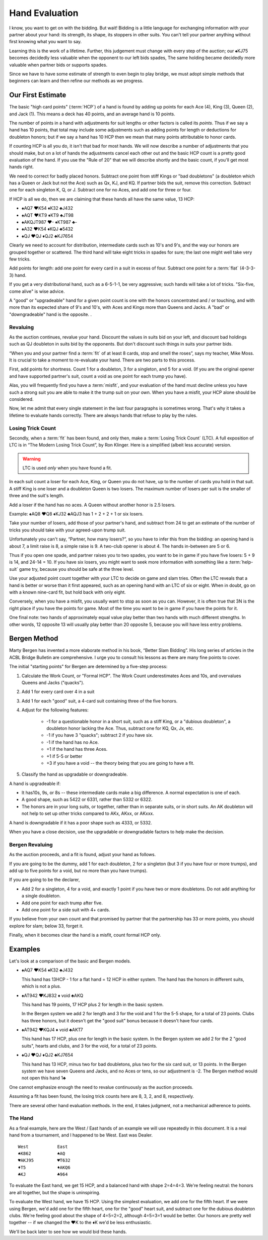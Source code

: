 .. _Hand_Evaluation:

.. index:: hand evaluation

Hand Evaluation
===============

I know, you want to get on with the bidding.  But wait! Bidding is a little language 
for exchanging information with your partner about your hand: its strength, its shape, 
its stoppers in other suits. You can't tell your partner anything without first 
knowing what you want to say.

Learning this is the work of a lifetime. Further, this judgement must change with every 
step of the auction; our ♠KJ75 becomes decidedly less valuable when the opponent to our 
left bids spades, The same holding became decidedly more valuable when partner bids or 
supports spades.

Since we have to have some estimate of strength to even begin to play bridge, we must adopt 
simple methods that beginners can learn and then refine our methods as we progress.

Our First Estimate
------------------

.. index:: HCP

The basic "high card points" (:term:`HCP`) of a hand is found by adding up points for
each Ace (4), King (3), Queen (2), and Jack (1). This means a deck has 40 points, and an 
average hand is 10 points. 

The number of points in a hand with adjustments for suit lengths or other factors is 
called its *points*. Thus if we say a hand has 10 points, that total may include some 
adjustments such as adding points for length or deductions for doubleton honors; but if
we say a hand has 10 HCP then we mean that many points attributable to honor cards.

If counting HCP is all you do, it isn't that bad for most hands. We will now describe a 
number of adjustments that you should make, but on a lot of hands the adjustments cancel 
each other out and the basic HCP count is a pretty good evaluation of the hand. 
If you use the "Rule of 20" that we will describe shortly and the basic count, if you'll 
get most hands right.

We need to correct for badly placed honors. Subtract one point from 
stiff Kings or "bad doubletons" (a doubleton which has a Queen or Jack but not 
the Ace) such as Qx, KJ, and KQ. If partner bids the suit, remove this correction.
Subtract one for each singleton K, Q, or J. Subtract one for no Aces, and add one
for three or four.

If HCP is all we do, then we are claiming that these
hands all have the same value, 13 HCP:

-  ♠AQ7 ♥K54 ♦K32 ♣J432 
-  ♠AQT ♥KT9 ♦KT9 ♣JT98 
-  ♠AKQJT987 ♥- ♦KT987 ♣-
-  ♠A32 ♥K54 ♦KQJ ♣5432 
-  ♠QJ ♥QJ ♦QJ2 ♣KJ7654 

Clearly we need to account for distribution, intermediate cards such as
10's and 9's, and the way our honors are grouped together or scattered.
The third hand will take eight tricks in spades for sure; the last one
might well take very few tricks.

Add points for length: add one point for every card in a suit in excess of four.
Subtract one point for a :term:`flat` (4-3-3-3) hand.

If you get a very distributional hand, such as a 6-5-1-1, be very aggressive; 
such hands will take a lot of tricks.  "Six-five, come alive" is wise advice.  

A "good" or "upgradeable" hand for a given point count is one with the honors
concentrated and / or touching, and with more than its expected share of 9's
and 10's, with Aces and Kings more than Queens and Jacks. A "bad" or
"downgradeable" hand is the opposite. .

Revaluing
~~~~~~~~~

As the auction continues, revalue your hand.
Discount the values in suits bid on your left, and discount bad
holdings such as QJ doubleton in suits bid by the opponents. But
don't discount such things in suits your partner bids.

“When you and your partner find a :term:`fit` of at least 8 cards, stop and
smell the roses”, says my teacher, Mike Moss. It is crucial to take a
moment to re-evaluate your hand. There are two parts to this process.

First, add points for shortness. Count 1 for a doubleton, 3 for a singleton,
and 5 for a void. (If you are the original opener and have supported
partner's suit, count a void as one point for each trump you have).

Alas, you will frequently find you have a :term:`misfit`, and your evaluation of the
hand must decline unless you have such a strong suit you are able to make it the trump
suit on your own. When you have a misfit, your HCP alone should be considered.

Now, let me admit that every single statement in the last four paragraphs is sometimes
wrong. That's why it takes a lifetime to evaluate hands correctly.  There are always 
hands that refuse to play by the rules. 

.. index:: Losing Trick Count

Losing Trick Count
~~~~~~~~~~~~~~~~~~

Secondly, when a :term:`fit` has been found, and only then, make a
:term:`Losing Trick Count` (LTC).  A full exposition of LTC is in “The Modern
Losing Trick Count”, by Ron Klinger. Here is a simplified (albeit less
accurate) version.

.. warning::
   LTC is used *only* when you have found a fit.

In each suit count a loser for each Ace, King, or Queen you do not have,
up to the number of cards you hold in that suit. A stiff King is one
loser and a doubleton Queen is two losers. The maximum number of losers per
suit is the smaller of three and the suit's length. 

Add a loser if the hand has no aces. A Queen without another honor is 2.5 losers.

Example: ♠AQ8 ♥Q8 ♦KJ32 ♣AQJ3 has 1 + 2 + 2 + 1 or six losers.

Take your number of losers, add those of your partner's hand,
and subtract from 24 to get an estimate of the number of tricks you
should take with your agreed-upon trump suit. 

Unfortunately you can't say, “Partner, how many losers?”, so you have to infer this from 
the bidding: an opening hand is about 7, a limit raise is 8, a simple raise
is 9. A two-club opener is about 4. The hands in-between are 5 or 6.

Thus if you open one spade, and partner raises you to two spades, you
want to be in game if you have five losers: 5 + 9 is 14, and 24-14 = 10.
If you have six losers, you might want to seek more information with
something like a :term:`help-suit` game try, because you should be safe at the
three level.

Use your adjusted point count together with your LTC to decide on game
and slam tries. Often the LTC reveals that a hand is better or worse
than it first appeared, such as an opening hand with an LTC of six or
eight. When in doubt, go on with a known nine-card fit, but hold back
with only eight.

Conversely, when you have a misfit, you usually want to stop as soon as
you can. However, it is often true that 3N is the right place if you
have the points for game. Most of the time you want to be in game if you 
have the points for it. 

One final note: two hands of approximately equal value play better than 
two hands with much different strengths. In other words, 12 opposite 13 will 
usually play better than 20 opposite 5, because you will have less entry 
problems.

Bergen Method
-------------

Marty Bergen has invented a more elaborate method in his book, “Better Slam
Bidding”. His long series of articles in the ACBL Bridge Bulletin are
comprehensive.  I urge you to consult his lessons as there are many fine points
to cover.

The initial "starting points" for Bergen are determined by a five-step process:

#. Calculate the Work Count, or "Formal HCP".  The Work Count underestimates Aces and
   10s, and overvalues Queens and Jacks ("quacks"). 
#. Add 1 for every card over 4 in a suit
#. Add 1 for each "good" suit, a 4-card suit containing three of the five honors.
#. Adjust for the following features:

    * -1 for a questionable honor in a short suit, such as a stiff King, or a 
      "dubious doubleton", a doubleton
      honor lacking the Ace.  Thus, subtract one for KQ, Qx, Jx, etc.
    * -1 if you have 3 "quacks"; subtract 2 if you have six.
    * -1 if the hand has no Ace.
    * +1 if the hand has three Aces.  
    * +1 if 5-5 or better
    * +3 if you have a void -- the theory being that you are going to have a fit.
  
#. Classify the hand as upgradable or downgradeable.

A hand is upgradeable if:

* It has10s, 9s, or 8s -- these intermediate cards make a big difference.  A normal 
  expectation is one of each.
* A good shape, such as 5422 or 6331, rather than 5332 or 6322.
* The honors are in your long suits, or together, rather than in separate suits, or
  in short suits. An AK doubleton will not help to set up other tricks compared to 
  AKx, AKxx, or AKxxx. 

A hand is downgradable if it has a poor shape such as 4333, or 5332.

When you have a close decision, use the upgradable or downgradable factors to help
make the decision.

Bergen Revaluing
~~~~~~~~~~~~~~~~

As the auction proceeds, and a fit is found, adjust your hand as follows.

If you are going to be the dummy, add 1 for each doubleton, 2 for a singleton (but
3 if you have four or more trumps), and add up to five points for a void, but no more
than you have trumps).

If you are going to be the declarer, 

* Add 2 for a singleton, 4 for a void, and exactly 1 point if you have two or more  
  doubletons. Do not add anything for a single doubleton.

* Add one point for each trump after five.

* Add one point for a side suit with 4+ cards.

If you believe from your own count and that promised by partner that the partnership 
has 33 or more points, you should explore for slam; below 33, forget it.

Finally, when it becomes clear the hand is a misfit, count formal HCP only.

Examples
--------

Let's look at a comparison of the basic and Bergen models.

- ♠AQ7 ♥K54 ♦K32 ♣J432 

  This hand has 13HCP - 1 for a flat hand = 12 HCP in either system. The hand has 
  the honors in different suits, which is not a plus.

- ♠AT942 ♥KJ832 ♦ void ♣AKQ 

  This hand has 19 points, 17 HCP plus 2 for length in the basic system. 
  
  In the Bergen system we add 2 for length and 3 for the void and 1 for the 5-5 
  shape, for a total of 23 points. Clubs has three honors, but it doesn't get the 
  "good suit" bonus because it doesn't have four cards.

- ♠AT942 ♥KQJ4 ♦ void ♣AKT7

  This hand has 17 HCP, plus one for length in the basic system. In the Bergen system
  we add 2 for the 2 "good suits", hearts and clubs, and 3 for the void, for a total of 
  23 points. 

- ♠QJ ♥QJ ♦QJ2 ♣KJ7654 

  This hand has 13 HCP, minus two for bad doubletons, plus two for the six card suit, 
  or 13 points. In the Bergen system we have seven Queens and Jacks, and no Aces or 
  tens, so our adjustment is -2. The Bergen method would not open this hand 1♣

One cannot emphasize enough the need to revalue continuously as the auction proceeds.

Assuming a fit has been found, the losing trick counts here are 8, 3, 2, and 8,
respectively.

There are several other hand evaluation methods. In the end, it takes judgment, not
a mechanical adherence to points.

The Hand 
~~~~~~~~

.. index::The Hand 

.. _TheHand:

As a final example, here are the West / East hands of an example we will use 
repeatedly in this document.  It is a real hand from a tournament, and I happened to
be West. East was Dealer.

::

   West           East
   ♠K862          ♠AQ
   ♥AKJ95         ♥T632
   ♦T5            ♦AKQ6
   ♣KJ            ♣964 

To evaluate the East hand, we get 15 HCP, and a balanced hand with shape 2=4=4=3.
We're feeling neutral: the honors are all together, but the shape is uninspiring.

To evaluate the West hand, we have 15 HCP. Using the simplest evaluation, we add one
for the fifth heart. If we were using Bergen, we'd add one for the fifth heart, 
one for the "good" heart suit, and subtract one for the dubious doubleton clubs.
We're feeling good about the shape of 4=5=2=2, although 4=5=3=1 would be better. 
Our honors are pretty well together -- if we changed the ♥K to the ♦K we'd be 
less enthusiastic. 

We'll be back later to see how we would bid these hands.
